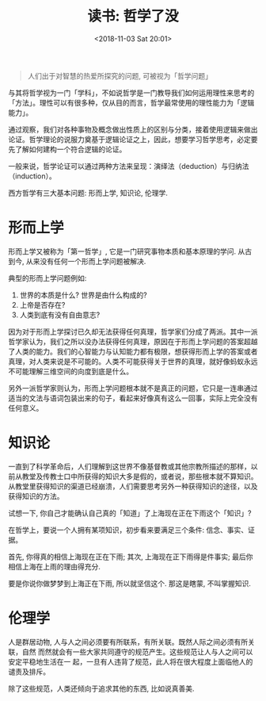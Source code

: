 #+title: 读书: 哲学了没
#+DATE: <2018-11-03 Sat 20:01>
#+options: toc:nil num:nil

#+BEGIN_QUOTE
人们出于对智慧的热爱所探究的问题, 可被视为「哲学问题」
#+END_QUOTE

与其将哲学视为一门「学科」，不如说哲学是一门教导我们如何运用理性来思考的「方法」。理性可以有很多种，仅从目的而言，哲学最常使用的理性能力为「逻辑能力」。

通过观察，我们对各种事物及概念做出性质上的区别与分类，接着使用逻辑来做出论证。哲学理论的说服力奠基于逻辑论证之上，因此，想要学习哲学思考，必定要先了解如何建构一个符合逻辑的论证。

一般来说，哲学论证可以通过两种方法来呈现：演绎法（deduction）与归纳法（induction）。

西方哲学有三大基本问题: 形而上学, 知识论, 伦理学.

* 形而上学
形而上学又被称为「第一哲学」, 它是一门研究事物本质和基本原理的学问. 从古到今, 从来没有任何一个形而上学问题被解决.

典型的形而上学问题例如:
1. 世界的本质是什么? 世界是由什么构成的?
2. 上帝是否存在?
3. 人类到底有没有自由意志?

因为对于形而上学探讨已久却无法获得任何真理，哲学家们分成了两派。其中一派哲学家认为，我们之所以没办法获得任何真理，原因在于形而上学问题的答案超越了人类的能力。我们的心智能力与认知能力都有极限，想获得形而上学的答案或者真理，对人类来说是不可能的。人类不可能获得关于世界的真理，就好像蚂蚁永远不可能理解三维空间的向度到底是什么。

另外一派哲学家则认为，形而上学问题根本就不是真正的问题，它只是一连串通过适当的文法与语词包装出来的句子，看起来好像真有这么一回事，实际上完全没有任何意义。

* 知识论
一直到了科学革命后，人们理解到这世界不像基督教或其他宗教所描述的那样，以前从教堂及传教士口中所获得的知识大多是假的，或者说，那些根本就不算知识。从教堂里获得知识的渠道已经崩溃，人们需要思考另外一种获得知识的途径，以及获得知识的方法。

试想一下, 你自己才能确认自己真的「知道」了上海现在正在下雨这个「知识」?

在哲学上，要说一个人拥有某项知识，初步看来要满足三个条件: 信念、事实、证据。

首先, 你得真的相信上海现在正在下雨; 其次, 上海现在正下雨得是件事实; 最后你相信上海在上雨的理由得充分.

要是你说你做梦梦到上海正在下雨, 所以就坚信这个. 那这是瞎蒙, 不叫掌握知识.

* 伦理学
人是群居动物, 人与人之间必须要有所联系，有所关联。既然人际之间必须有所关联，自然
而然就会有一些大家共同遵守的规范产生。这些规范让人与人之间可以安定平稳地生活在一
起，一旦有人违背了规范，此人将在很大程度上面临他人的谴责及排斥。

除了这些规范，人类还倾向于追求其他的东西, 比如说真善美.
